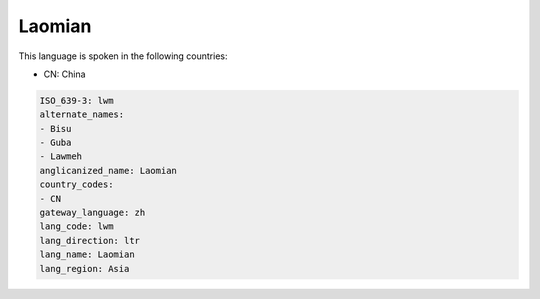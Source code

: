 .. _lwm:

Laomian
=======

This language is spoken in the following countries:

* CN: China

.. code-block:: yaml

    ISO_639-3: lwm
    alternate_names:
    - Bisu
    - Guba
    - Lawmeh
    anglicanized_name: Laomian
    country_codes:
    - CN
    gateway_language: zh
    lang_code: lwm
    lang_direction: ltr
    lang_name: Laomian
    lang_region: Asia
    
